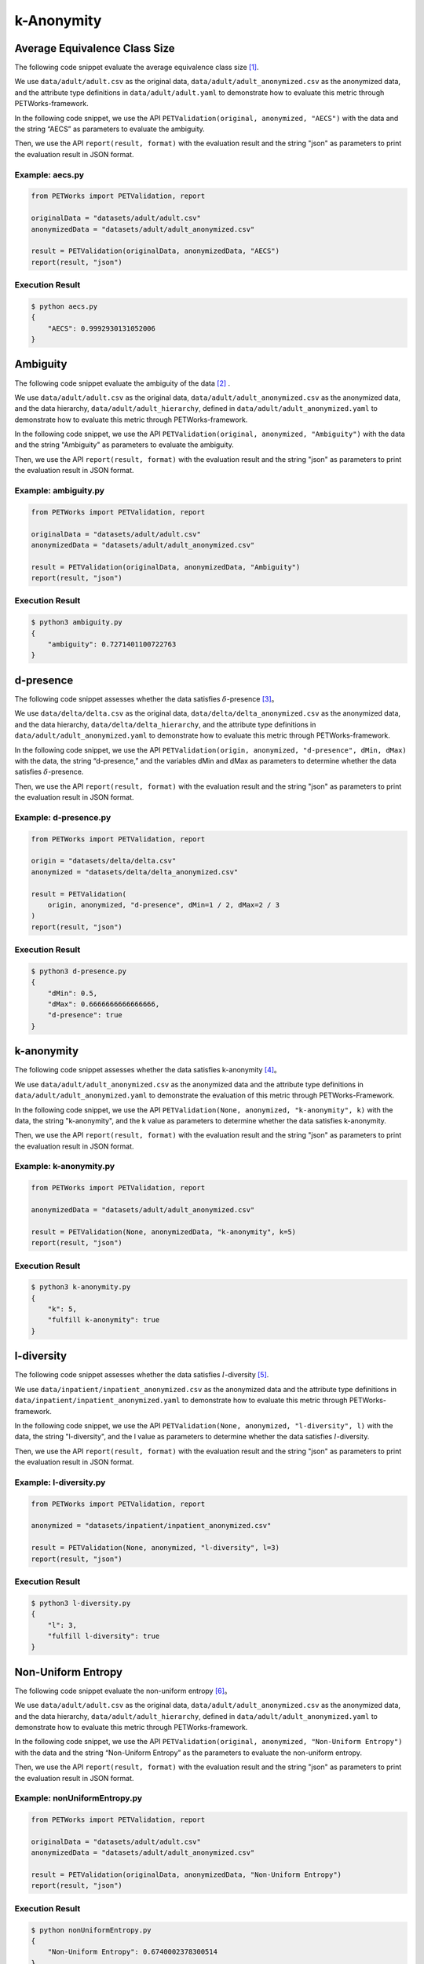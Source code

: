 ++++++++++++++++++++++++++++
k-Anonymity
++++++++++++++++++++++++++++

Average Equivalence Class Size
==================================

The following code snippet evaluate the average equivalence class size [1]_.

We use ``data/adult/adult.csv`` as the original data, ``data/adult/adult_anonymized.csv`` as the anonymized data, and the attribute type definitions in ``data/adult/adult.yaml`` to demonstrate how to evaluate this metric through PETWorks-framework.

In the following code snippet, we use the API ``PETValidation(original, anonymized, "AECS")`` with the data and the string “AECS” as parameters to evaluate the ambiguity.

Then, we use the API ``report(result, format)`` with the evaluation result and the string "json" as parameters to print the evaluation result in JSON format.

Example: aecs.py
------------------------

.. code-block:: python

    from PETWorks import PETValidation, report

    originalData = "datasets/adult/adult.csv"
    anonymizedData = "datasets/adult/adult_anonymized.csv"

    result = PETValidation(originalData, anonymizedData, "AECS")
    report(result, "json")


Execution Result
------------------

.. code-block:: text

    $ python aecs.py
    {
        "AECS": 0.9992930131052006
    }

Ambiguity
==============

The following code snippet evaluate the ambiguity of the data [2]_ .

We use ``data/adult/adult.csv`` as the original data, ``data/adult/adult_anonymized.csv`` as the anonymized data, and the data hierarchy, ``data/adult/adult_hierarchy``, defined in ``data/adult/adult_anonymized.yaml`` to demonstrate how to evaluate this metric through PETWorks-framework.

In the following code snippet, we use the API ``PETValidation(original, anonymized, "Ambiguity")`` with the data and the string "Ambiguity" as parameters to evaluate the ambiguity.

Then, we use the API ``report(result, format)`` with the evaluation result and the string "json" as parameters to print the evaluation result in JSON format.

Example: ambiguity.py
------------------------

.. code-block:: python

    from PETWorks import PETValidation, report

    originalData = "datasets/adult/adult.csv"
    anonymizedData = "datasets/adult/adult_anonymized.csv"

    result = PETValidation(originalData, anonymizedData, "Ambiguity")
    report(result, "json")


Execution Result
------------------

.. code-block:: bash

    $ python3 ambiguity.py
    {
        "ambiguity": 0.7271401100722763
    }

d-presence
===============

The following code snippet assesses whether the data satisfies :math:`\delta`-presence [3]_。

We use ``data/delta/delta.csv`` as the original data, ``data/delta/delta_anonymized.csv`` as the anonymized data, and the data hierarchy, ``data/delta/delta_hierarchy``, and the attribute type definitions in ``data/adult/adult_anonymized.yaml`` to demonstrate how to evaluate this metric through PETWorks-framework.

In the following code snippet, we use the API ``PETValidation(origin, anonymized, "d-presence", dMin, dMax)`` with the data, the string “d-presence,” and the variables dMin and dMax as parameters to determine whether the data satisfies :math:`\delta`-presence.

Then, we use the API ``report(result, format)`` with the evaluation result and the string "json" as parameters to print the evaluation result in JSON format.

Example: d-presence.py
-------------------------

.. code-block:: python

    from PETWorks import PETValidation, report

    origin = "datasets/delta/delta.csv"
    anonymized = "datasets/delta/delta_anonymized.csv"

    result = PETValidation(
        origin, anonymized, "d-presence", dMin=1 / 2, dMax=2 / 3
    )
    report(result, "json")


Execution Result
------------------

.. code-block:: text
    
    $ python3 d-presence.py
    {
        "dMin": 0.5,
        "dMax": 0.6666666666666666,
        "d-presence": true
    }

k-anonymity
================

The following code snippet assesses whether the data satisfies k-anonymity [4]_。

We use ``data/adult/adult_anonymized.csv`` as the anonymized data and the attribute type definitions in ``data/adult/adult_anonymized.yaml`` to demonstrate the evaluation of this metric through PETWorks-Framework.

In the following code snippet, we use the API ``PETValidation(None, anonymized, "k-anonymity", k)`` with the data, the string "k-anonymity", and the k value as parameters to determine whether the data satisfies k-anonymity.

Then, we use the API ``report(result, format)`` with the evaluation result and the string "json" as parameters to print the evaluation result in JSON format.


Example: k-anonymity.py
---------------------------

.. code-block:: python

    from PETWorks import PETValidation, report

    anonymizedData = "datasets/adult/adult_anonymized.csv"

    result = PETValidation(None, anonymizedData, "k-anonymity", k=5)
    report(result, "json")

Execution Result
------------------

.. code-block:: text

    $ python3 k-anonymity.py
    {
        "k": 5,
        "fulfill k-anonymity": true
    }

l-diversity
=============

The following code snippet assesses whether the data satisfies :math:`l`-diversity [5]_.

We use ``data/inpatient/inpatient_anonymized.csv`` as the anonymized data and the attribute type definitions in ``data/inpatient/inpatient_anonymized.yaml`` to demonstrate how to evaluate this metric through PETWorks-framework.

In the following code snippet, we use the API ``PETValidation(None, anonymized, "l-diversity", l)`` with the data, the string "l-diversity", and the l value as parameters to determine whether the data satisfies :math:`l`-diversity.

Then, we use the API ``report(result, format)`` with the evaluation result and the string "json" as parameters to print the evaluation result in JSON format.

Example: l-diversity.py
-------------------------

.. code-block:: python

    from PETWorks import PETValidation, report

    anonymized = "datasets/inpatient/inpatient_anonymized.csv"

    result = PETValidation(None, anonymized, "l-diversity", l=3)
    report(result, "json")

Execution Result
------------------

.. code-block:: text
    
    $ python3 l-diversity.py
    {
        "l": 3,
        "fulfill l-diversity": true
    }

Non-Uniform Entropy
=======================

The following code snippet evaluate the non-uniform entropy [6]_。

We use ``data/adult/adult.csv`` as the original data, ``data/adult/adult_anonymized.csv`` as the anonymized data, and the data hierarchy, ``data/adult/adult_hierarchy``, defined in ``data/adult/adult_anonymized.yaml`` to demonstrate how to evaluate this metric through PETWorks-framework.

In the following code snippet, we use the API ``PETValidation(original, anonymized, "Non-Uniform Entropy")`` with the data and the string “Non-Uniform Entropy” as the parameters to evaluate the non-uniform entropy.

Then, we use the API ``report(result, format)`` with the evaluation result and the string "json" as parameters to print the evaluation result in JSON format.

Example: nonUniformEntropy.py
----------------------------------

.. code-block:: python

    from PETWorks import PETValidation, report

    originalData = "datasets/adult/adult.csv"
    anonymizedData = "datasets/adult/adult_anonymized.csv"

    result = PETValidation(originalData, anonymizedData, "Non-Uniform Entropy")
    report(result, "json")

Execution Result
------------------

.. code-block:: bash

    $ python nonUniformEntropy.py
    {
        "Non-Uniform Entropy": 0.6740002378300514
    }

Precision
=================

The following code snippet evaluate the precision [7]_.

We use ``data/adult/adult.csv`` as the original data, ``data/adult/adult_anonymized.csv`` as the anonymized data, and the data hierarchy, ``data/adult/adult_hierarchy``, defined in ``data/adult/adult_anonymized.yaml`` to demonstrate how to evaluate this metric through PETWorks-framework.

In the following code snippet, we use the API ``PETValidation(original, anonymized, "Precision")`` with the data and the string “Precision” as the parameters to evaluate the precision.

Then, we use the API ``report(result, format)`` with the evaluation result and the string "json" as parameters to print the evaluation result in JSON format.

Example: precision.py
------------------------

.. code-block:: python

    from PETWorks import PETValidation, report

    originalData = "datasets/adult/adult.csv"
    anonymizedData = "datasets/adult/adult_anonymized.csv"

    result = PETValidation(originalData, anonymizedData, "Precision")
    report(result, "json")

Execution Result
------------------

.. code-block:: bash

    $ python3 precision.py
    {
        "precision": 0.7271401100722763
    }

Profitability
==================

The following code snippet assesses whether the data satisfies profitability [8]_.

We use ``data/delta/delta.csv`` as the original data, ``data/delta/delta_anonymized.csv`` as the anonymized data, and the data hierarchy, ``data/delta/delta_hierarchy``, and the attribute type definitions in ``data/adult/adult_anonymized.yaml`` to demonstrate how to evaluate this metric through PETWorks-framework.

In the following code snippet, we use the API ``PETValidation(origin, anonymized, "profitability", allowAttack, adversaryCost, adversaryGain, publisherLost, publisherBenefit)`` with the data, the string “profitability", the variables allowAttack, adversaryCost, adversaryGain, publisherLost, and publisherBenefit as the parameters to determine whether the data satisfies profitability.

Then, we use the API ``report(result, format)`` with the evaluation result and the string "json" as parameters to print the evaluation result in JSON format.

Example: profitability.py
-----------------------------

.. code-block:: python

    from PETWorks import PETValidation, report

    origin = "datasets/delta/delta.csv"
    anonymized = "datasets/delta/delta_anonymized.csv"

    result = PETValidation(
        origin,
        anonymized,
        "profitability",
        allowAttack=True,
        adversaryCost=4,
        adversaryGain=300,
        publisherLost=300,
        publisherBenefit=1200,
    )
    report(result, "json")


Execution Result
------------------

.. code-block:: text
    
    $ python3 profitability.py
    {
        "allow attack": true,
        "adversary's cost": 4,
        "adversary's gain": 300,
        "publisher's loss": 300,
        "publisher's benefit": 1200,
        "isProfitable": true
    }

t-closeness
================

The following code snippet assesses whether the data satisfies t-closeness [9]_。

We use ``data/patient/patient_anonymized.csv`` as the anonymized data, the data hierarchy, ``data/patient/patient_hierarchy``, and the attribute type definitions in ``data/patient/patient_anonymized.yaml`` to demonstrate how to evaluate this metric through PETWorks-framework.

In the following code snippet, we use the API ``PETValidation(None, anonymized, "t-closeness", tLimit)`` with the data, the string “t-closeness,” and the variables tLimit as parameters to determine whether the data satisfies t-closeness.

Then, we use the API ``report(result, format)`` with the evaluation result and the string "json" as parameters to print the evaluation result in JSON format.

Example: t-closeness.py
--------------------------

.. code-block:: python

    from PETWorks import PETValidation, report

    anonymized = "datasets/patient/patient_anonymized.csv"

    result = PETValidation(
        None,
        anonymized,
        "t-closeness",
        tLimit=0.376,
    )
    report(result, "json")


Execution Result
------------------

.. code-block:: text
    
    $ python3 t-closeness.py
    {
        "t": 0.376,
        "fulfill t-closeness": true
    }

Utility Bias
================

The following code snippet assesses whether the data satisfies the utility bias.

We use ``data/presence.csv`` as the original data and ``data/presence_anonymized2.csv`` as the anonymized data to demonstrate how to evaluate this metric through PETWorks-framework.

In the following code snippet, we use the API ``PETValidation(origin, anonymized, "UtilityBias", processingFunc, maxBias)`` with the original data, the anonymized data, the string "UtilityBias," the processing function, and the maximal acceptable bias to determine whether the data satisfies the utility bias.

Then, we use the API ``report(result, format)`` with the evaluation result and the string "json" as parameters to print the evaluation result in JSON format.

Example: utilityBias.py
-------------------------

.. code-block:: python

    from PETWorks import PETValidation, report
    import pandas as pd

    origin = "datasets/presence/presence.csv"
    anonymized = "datasets/presence/presence_anonymized2.csv"


    def averageAge(source):
        data = pd.read_csv(source, sep=";")
        return data["age"].mean()


    result = PETValidation(
        origin, anonymized, "UtilityBias", processingFunc=averageAge, maxBias=2
    )
    report(result, "json")

Execution Result
------------------

.. code-block:: text
    
    $ python3 utilityBias.py
    {
        "UtilityBias": true
    }



De-identification for d-presence
====================================

The following code snippet de-identify the data to satisfy :math:`\delta`-presence [3]_.

We use ``data/adult/adult.csv`` as the original data, ``data/adult/adult10.csv`` as the subset, and the data hierarchy, ``data/adult/adult_hierarchy``, and the attribute type definitions in ``data/adult/adult.yaml`` to demonstrate how to perform de-identification through PETWorks-framework.

In the following code snippet, we use the API ``PETAnonymization(originalData, "d-presence", maxSuppressionRate, dMin, dMax, subsetData)`` with the data, the string “d-presence", the maximal suppression rate, the target dMin and dMax, and the subset ``subsetData`` as the parameters to perform de-identification for d-presence.

Then, we use the API ``report(result, path)`` with the result and the string "path" as parameters to write the result to the path.

Example: d-presence.py
---------------------------
                                                                                                  
.. code-block:: python
                                                                                                  
  from PETWorks import PETAnonymization, output

  originalData = "datasets/adult/adult.csv"
  subsetData = "datasets/adult/adult10.csv"

  result = PETAnonymization(
      originalData,
      "d-presence",
      maxSuppressionRate=0.6,
      dMin=0.0,
      dMax=0.7,
      subsetData=subsetData,
  )

  output(result, "output.csv")

Execution Result
---------------------------

The above code snippet will output a de-identification result satisfying :math:`\delta`-presence with d in the range of 0.0 and 0.7 to ``output.csv``. The excerpt of the file content is as follows:

+--------+-----+------+----------------+-----------+----------------+------------------+------------+--------------+
| sex    | age | race | marital-status | education | native-country | workclass        | occupation | salary-class |
+--------+-----+------+----------------+-----------+----------------+------------------+------------+--------------+
| Male   | 39  | \*   | \*             | \*        | \*             | State-gov        | \*         | \*           |
+--------+-----+------+----------------+-----------+----------------+------------------+------------+--------------+
| Male   | 50  | \*   | \*             | \*        | \*             | Self-emp-not-inc | \*         | \*           |
+--------+-----+------+----------------+-----------+----------------+------------------+------------+--------------+
| Male   | 38  | \*   | \*             | \*        | \*             | Private          | \*         | \*           |
+--------+-----+------+----------------+-----------+----------------+------------------+------------+--------------+
| Male   | 53  | \*   | \*             | \*        | \*             | Private          | \*         | \*           |
+--------+-----+------+----------------+-----------+----------------+------------------+------------+--------------+
| Female | 28  | \*   | \*             | \*        | \*             | Private          | \*         | \*           |
+--------+-----+------+----------------+-----------+----------------+------------------+------------+--------------+
| Female | 37  | \*   | \*             | \*        | \*             | Private          | \*         | \*           |
+--------+-----+------+----------------+-----------+----------------+------------------+------------+--------------+
| Female | 49  | \*   | \*             | \*        | \*             | Private          | \*         | \*           |
+--------+-----+------+----------------+-----------+----------------+------------------+------------+--------------+
| Male   | 52  | \*   | \*             | \*        | \*             | Self-emp-not-inc | \*         | \*           |
+--------+-----+------+----------------+-----------+----------------+------------------+------------+--------------+
| Female | 31  | \*   | \*             | \*        | \*             | Private          | \*         | \*           |
+--------+-----+------+----------------+-----------+----------------+------------------+------------+--------------+
| Male   | 42  | \*   | \*             | \*        | \*             | Private          | \*         | \*           |
+--------+-----+------+----------------+-----------+----------------+------------------+------------+--------------+
| \*     | \*  | \*   | \*             | \*        | \*             | Private          | \*         | \*           |
+--------+-----+------+----------------+-----------+----------------+------------------+------------+--------------+
| \*     | \*  | \*   | \*             | \*        | \*             | State-gov        | \*         | \*           |
+--------+-----+------+----------------+-----------+----------------+------------------+------------+--------------+
| \*     | \*  | \*   | \*             | \*        | \*             | Private          | \*         | \*           |
+--------+-----+------+----------------+-----------+----------------+------------------+------------+--------------+
| ...    | ... | ...  | ...            | ...       | ...            | ...              | ...        | ...          |
+--------+-----+------+----------------+-----------+----------------+------------------+------------+--------------+

Use `the validation API <https://petworks-doc.readthedocs.io/en/latest/dpresence.html>`__ to verify the result satisfies :math:`\delta`-presence with d in the range of 0.0 and 0.7.

.. code-block:: json
                                                                                                  
  {
      "dMin": 0.0,
      "dMax": 0.7,
      "d-presence": true
  }

De-identification for k-anonymity
=======================================

The following code snippet de-identify the data to satisfy k-anonymity [4]_.

We use ``data/adult/adult.csv`` as the original data, the data hierarchy, ``data/adult/adult_hierarchy``, and the attribute type definitions in ``data/adult/adult.yaml`` to demonstrate how to perform de-identification through PETWorks-framework.

In the following code snippet, we use the API ``PETAnonymization(originalData, "k-anonymity", maxSuppressionRate, k)`` with the data, the string “k-anonymity”, the maximal suppression rate, and the target k value as the parameters to perform de-identification for k-anonymity.

Then, we use the API ``report(result, path)`` with the result and the string "path" as parameters to write the result to the path.

Example: k-anonymization.py
------------------------------------

                                                           
.. code-block:: python
                                                           
  from PETWorks import PETAnonymization, output

  originalData = "datasets/adult/adult.csv"

  result = PETAnonymization(
      originalData,
      "k-anonymity",
      maxSuppressionRate=0.6,
      k=6,
  )

  output(result, "output.csv")

Execution Result
---------------------------

The above code snippet will output a de-identification result satisfying k-anonymity with k = 6 to ``output.csv``. The excerpt of the file content is as follows:

+--------+-----+------+----------------+-----------+----------------+------------------+------------+--------------+
| sex    | age | race | marital-status | education | native-country | workclass        | occupation | salary-class |
+--------+-----+------+----------------+-----------+----------------+------------------+------------+--------------+
| Male   | 37  | \*   | \*             | \*        | \*             | State-gov        | \*         | \*           |
+--------+-----+------+----------------+-----------+----------------+------------------+------------+--------------+
| Male   | 47  | \*   | \*             | \*        | \*             | Self-emp-not-inc | \*         | \*           |
+--------+-----+------+----------------+-----------+----------------+------------------+------------+--------------+
| Male   | 37  | \*   | \*             | \*        | \*             | Private          | \*         | \*           |
+--------+-----+------+----------------+-----------+----------------+------------------+------------+--------------+
| Male   | 52  | \*   | \*             | \*        | \*             | Private          | \*         | \*           |
+--------+-----+------+----------------+-----------+----------------+------------------+------------+--------------+
| Female | 27  | \*   | \*             | \*        | \*             | Private          | \*         | \*           |
+--------+-----+------+----------------+-----------+----------------+------------------+------------+--------------+
| Female | 37  | \*   | \*             | \*        | \*             | Private          | \*         | \*           |
+--------+-----+------+----------------+-----------+----------------+------------------+------------+--------------+
| Female | 47  | \*   | \*             | \*        | \*             | Private          | \*         | \*           |
+--------+-----+------+----------------+-----------+----------------+------------------+------------+--------------+
| Male   | 52  | \*   | \*             | \*        | \*             | Self-emp-not-inc | \*         | \*           |
+--------+-----+------+----------------+-----------+----------------+------------------+------------+--------------+
| Female | 32  | \*   | \*             | \*        | \*             | Private          | \*         | \*           |
+--------+-----+------+----------------+-----------+----------------+------------------+------------+--------------+
| ...    | ... | ...  | ...            | ...       | ...            | ...              | ...        | ...          |
+--------+-----+------+----------------+-----------+----------------+------------------+------------+--------------+

Use `the validation API <https://petworks-doc.readthedocs.io/en/latest/kanonymity.html>`__ to verify the result satisfies k-anonymity with k = 6.

.. code-block:: json

  {
      "k": 6,
      "fulfill k-anonymity": true
  }

De-identification for l-diversity
======================================

The following code snippet de-identify the data to satisfy :math:`l`-diversity [5]_。

We use ``data/adult/adult.csv`` as the original data, the data hierarchy, ``data/adult/adult_hierarchy``, and the attribute type definitions in ``data/adult/adult.yaml`` to demonstrate how to perform de-identification through PETWorks-framework.

In the following code snippet, we use the API ``PETAnonymization(originalData, tech, maxSuppressionRate, l)`` with the data, the string “l-diversity”, the attribute type definitions, the maximal suppression rate, and the target l value as the parameters to perform de-identification for l-diversity.

Then, we use the API ``report(result, path)`` with the result and the string "path" as parameters to write the result to the path.

Example: l-diversity.py
---------------------------

.. code-block:: python

  from PETWorks import PETAnonymization, output

  originalData = "datasets/adult/adult.csv"

  result = PETAnonymization(
      originalData,
      "l-diversity",
      maxSuppressionRate=0.6,
      l=6,
  )

  output(result, "output.csv")


Execution Result
---------------------------

The above code snippet will output a de-identification result satisfying :math:`l`-diversity with :math:`l = 6` to ``output.csv``. The excerpt of the file content is as follows:

+--------+-----+------+----------------+-----------+----------------+------------------+------------+--------------+
| sex    | age | race | marital-status | education | native-country | workclass        | occupation | salary-class |
+--------+-----+------+----------------+-----------+----------------+------------------+------------+--------------+
| Male   | 37  | \*   | \*             | \*        | \*             | State-gov        | \*         | \*           |
+--------+-----+------+----------------+-----------+----------------+------------------+------------+--------------+
| Male   | 47  | \*   | \*             | \*        | \*             | Self-emp-not-inc | \*         | \*           |
+--------+-----+------+----------------+-----------+----------------+------------------+------------+--------------+
| Male   | 37  | \*   | \*             | \*        | \*             | Private          | \*         | \*           |
+--------+-----+------+----------------+-----------+----------------+------------------+------------+--------------+
| Male   | 52  | \*   | \*             | \*        | \*             | Private          | \*         | \*           |
+--------+-----+------+----------------+-----------+----------------+------------------+------------+--------------+
| Female | 27  | \*   | \*             | \*        | \*             | Private          | \*         | \*           |
+--------+-----+------+----------------+-----------+----------------+------------------+------------+--------------+
| Female | 37  | \*   | \*             | \*        | \*             | Private          | \*         | \*           |
+--------+-----+------+----------------+-----------+----------------+------------------+------------+--------------+
| Female | 47  | \*   | \*             | \*        | \*             | Private          | \*         | \*           |
+--------+-----+------+----------------+-----------+----------------+------------------+------------+--------------+
| Male   | 52  | \*   | \*             | \*        | \*             | Self-emp-not-inc | \*         | \*           |
+--------+-----+------+----------------+-----------+----------------+------------------+------------+--------------+
| Female | 32  | \*   | \*             | \*        | \*             | Private          | \*         | \*           |
+--------+-----+------+----------------+-----------+----------------+------------------+------------+--------------+
| Male   | 42  | \*   | \*             | \*        | \*             | Private          | \*         | \*           |
+--------+-----+------+----------------+-----------+----------------+------------------+------------+--------------+
| Male   | 37  | \*   | \*             | \*        | \*             | Private          | \*         | \*           |
+--------+-----+------+----------------+-----------+----------------+------------------+------------+--------------+
| Male   | 27  | \*   | \*             | \*        | \*             | State-gov        | \*         | \*           |
+--------+-----+------+----------------+-----------+----------------+------------------+------------+--------------+
| Female | 22  | \*   | \*             | \*        | \*             | Private          | \*         | \*           |
+--------+-----+------+----------------+-----------+----------------+------------------+------------+--------------+
| ...    | ... | ...  | ...            | ...       | ...            | ...              | ...        | ...          |
+--------+-----+------+----------------+-----------+----------------+------------------+------------+--------------+

Use `the validation API <https://petworks-doc.readthedocs.io/en/latest/ldiversity.html>`__ to verify the result satisfies :math:`l`-diversity with :math:`l = 6`.

.. code-block:: json

  {
      "l": 6,
      "fulfill l-diversity": true
  }

De-identification for t-closeness
======================================

The following code snippet de-identify the data to satisfy t-closeness [9]_.

We use ``data/adult/adult.csv`` as the original data, the data hierarchy, ``data/adult/adult_hierarchy``, and the attribute type definitions in ``data/adult/adult.yaml`` to demonstrate how to perform de-identification through PETWorks-framework.

In the following code snippet, we use the API ``PETAnonymization(originalData, "t-closeness", maxSuppressionRate, t)`` with the data, the string “t-closeness,” the maximal suppression rate, and the target t value as the parameters to perform de-identification for t-closeness.

Then, we use the API ``report(result, path)`` with the result and the string "path" as parameters to write the result to the path.

Example: t-closeness.py
---------------------------

.. code-block:: python

  from PETWorks import PETAnonymization, output

  originalData = "datasets/adult/adult.csv"

  result = PETAnonymization(
      originalData,
      "t-closeness",
      maxSuppressionRate=0.6,
      t=0.2,
  )

  output(result, "output.csv")

Execution Result
---------------------------

The above code snippet will output a de-identification result satisfying t-closeness with t = 0.2 to ``output.csv``. The excerpt of the file content is as follows:

+--------+-----+------+----------------+-----------+----------------+------------------+------------+--------------+
| sex    | age | race | marital-status | education | native-country | workclass        | occupation | salary-class |
+--------+-----+------+----------------+-----------+----------------+------------------+------------+--------------+
| Male   | 39  | \*   | \*             | \*        | \*             | State-gov        | \*         | \*           |
+--------+-----+------+----------------+-----------+----------------+------------------+------------+--------------+
| Male   | 50  | \*   | \*             | \*        | \*             | Self-emp-not-inc | \*         | \*           |
+--------+-----+------+----------------+-----------+----------------+------------------+------------+--------------+
| Male   | 38  | \*   | \*             | \*        | \*             | Private          | \*         | \*           |
+--------+-----+------+----------------+-----------+----------------+------------------+------------+--------------+
| Male   | 53  | \*   | \*             | \*        | \*             | Private          | \*         | \*           |
+--------+-----+------+----------------+-----------+----------------+------------------+------------+--------------+
| Female | 28  | \*   | \*             | \*        | \*             | Private          | \*         | \*           |
+--------+-----+------+----------------+-----------+----------------+------------------+------------+--------------+
| Female | 37  | \*   | \*             | \*        | \*             | Private          | \*         | \*           |
+--------+-----+------+----------------+-----------+----------------+------------------+------------+--------------+
| Female | 49  | \*   | \*             | \*        | \*             | Private          | \*         | \*           |
+--------+-----+------+----------------+-----------+----------------+------------------+------------+--------------+
| Male   | 52  | \*   | \*             | \*        | \*             | Self-emp-not-inc | \*         | \*           |
+--------+-----+------+----------------+-----------+----------------+------------------+------------+--------------+
| Female | 31  | \*   | \*             | \*        | \*             | Private          | \*         | \*           |
+--------+-----+------+----------------+-----------+----------------+------------------+------------+--------------+
| Male   | 42  | \*   | \*             | \*        | \*             | Private          | \*         | \*           |
+--------+-----+------+----------------+-----------+----------------+------------------+------------+--------------+
| Male   | 37  | \*   | \*             | \*        | \*             | Private          | \*         | \*           |
+--------+-----+------+----------------+-----------+----------------+------------------+------------+--------------+
| Male   | 30  | \*   | \*             | \*        | \*             | State-gov        | \*         | \*           |
+--------+-----+------+----------------+-----------+----------------+------------------+------------+--------------+
| Female | 23  | \*   | \*             | \*        | \*             | Private          | \*         | \*           |
+--------+-----+------+----------------+-----------+----------------+------------------+------------+--------------+
| ...    | ... | ...  | ...            | ...       | ...            | ...              | ...        | ...          |
+--------+-----+------+----------------+-----------+----------------+------------------+------------+--------------+

Use `the validation API <https://petworks-doc.readthedocs.io/en/latest/tcloseness.html>`__ to verify the result satisfies t-closeness with t = 0.2.

.. code-block:: json

  {
      "t": 0.2,
      "fulfill t-closeness": true
  }

References
==========
.. [1] K. LeFevre, D. J. DeWitt and R. Ramakrishnan, "Mondrian Multidimensional K-Anonymity," 22nd International Conference on Data Engineering (ICDE'06), Atlanta, GA, USA, 2006, pp. 25-25, doi: 10.1109/ICDE.2006.101. 
.. [2] J. Goldberger and T. Tassa, “Efficient Anonymizations with Enhanced Utility,” in 2009 IEEE International Conference on Data Mining Workshops, Miami, FL, USA, Dec. 2009, pp. 106–113. doi: 10.1109/ICDMW.2009.15.
.. [3] M. E. Nergiz, M. Atzori, and C. Clifton, “Hiding the presence of individuals from shared databases,” Proceedings of the 2007 ACM SIGMOD international conference on Management of data, 2007. 
.. [4] L. Sweeney, “K-anonymity: A model for protecting privacy,” International Journal of Uncertainty, Fuzziness and Knowledge-Based Systems, vol. 10, no. 05, pp. 557–570, 2002. 
.. [5] A. Machanavajjhala, J. Gehrke, D. Kifer, and M. Venkitasubramaniam, L-diversity: privacy beyond k-anonymity. 2006. doi: 10.1109/icde.2006.1.
.. [6] A. Gionis and T. Tassa, “k-Anonymization with Minimal Loss of Information.” IEEE Transactions on Knowledge and Data Engineering, vol. 21, no. 2, pp. 206-219, 2009, doi: 10.1109/tkde.2008.129.
.. [7] L. SWEENEY, “ACHIEVING k-ANONYMITY PRIVACY PROTECTION USING GENERALIZATION AND SUPPRESSION.” International Journal of Uncertainty, Fuzziness and Knowledge-Based Systems, vol. 10, no. 5, pp. 571-588, 2002, doi: 10.1142/s021848850200165x.
.. [8] Z. Wan et al., “A Game Theoretic Framework for Analyzing Re-Identification Risk,” PLOS ONE, vol. 10, no. 3, p. e0120592, Mar. 2015, doi: 10.1371/journal.pone.0120592.
.. [9] N. Li, T. Li and S. Venkatasubramanian, “t-Closeness: Privacy Beyond k-Anonymity and l-Diversity,” 2007 IEEE 23rd International Conference on Data Engineering, Istanbul, Turkey, 2007, pp. 106-115, doi: 10.1109/ICDE.2007.367856.